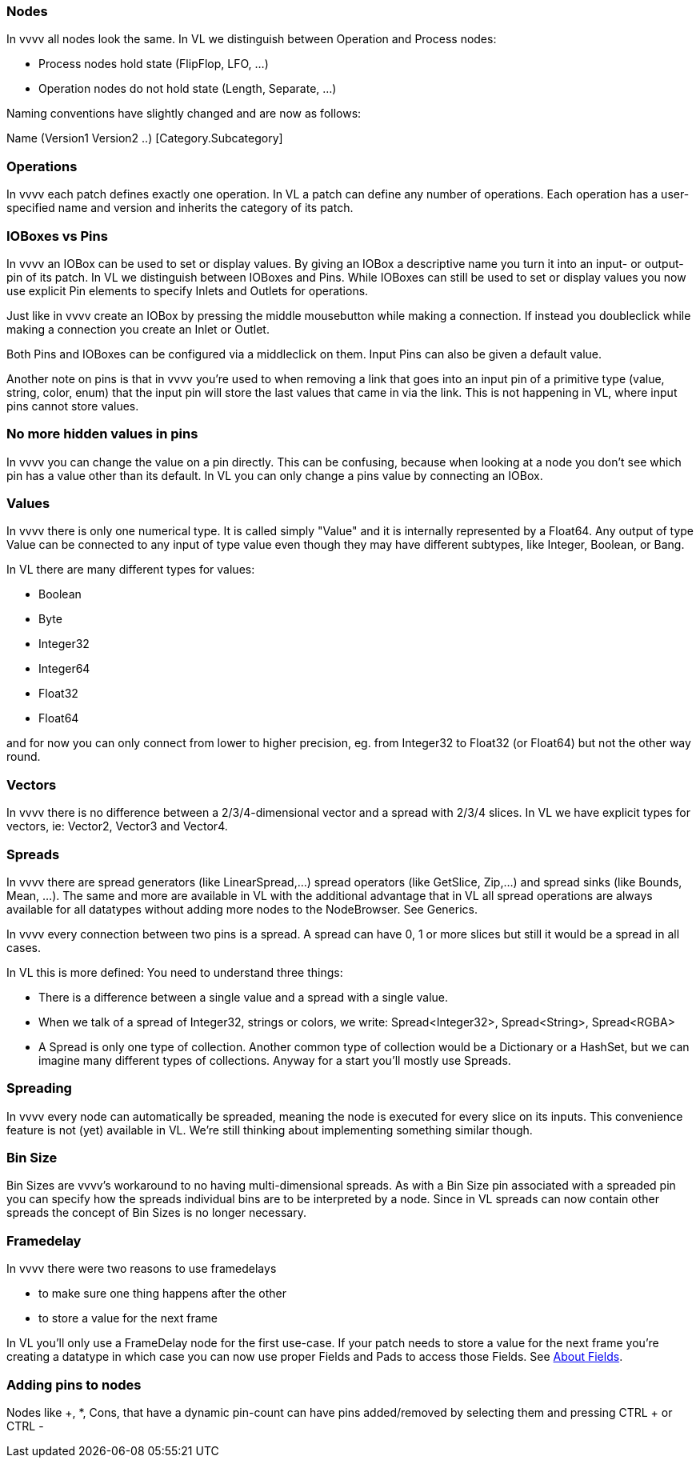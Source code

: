 === Nodes
In vvvv all nodes look the same. In VL we distinguish between Operation and Process nodes:

* Process nodes hold state (FlipFlop, LFO, ...)
* Operation nodes do not hold state (Length, Separate, ...)

Naming conventions have slightly changed and are now as follows:

Name (Version1 Version2 ..) [Category.Subcategory]

=== Operations
In vvvv each patch defines exactly one operation. In VL a patch can define any number of operations. Each operation has a user-specified name and version and inherits the category of its patch.

=== IOBoxes vs Pins
In vvvv an IOBox can be used to set or display values. By giving an IOBox a descriptive name you turn it into an input- or output-pin of its patch. In VL we distinguish between IOBoxes and Pins. While IOBoxes can still be used to set or display values you now use explicit Pin elements to specify Inlets and Outlets for operations.

Just like in vvvv create an IOBox by pressing the middle mousebutton while making a connection. If instead you doubleclick while making a connection you create an Inlet or Outlet.

Both Pins and IOBoxes can be configured via a middleclick on them. Input Pins can also be given a default value.

Another note on pins is that in vvvv you're used to when removing a link that goes into an input pin of a primitive type (value, string, color, enum) that the input pin will store the last values that came in via the link. This is not happening in VL, where input pins cannot store values.

=== No more hidden values in pins
In vvvv you can change the value on a pin directly. This can be confusing, because when looking at a node you don't see which pin has a value other than its default. In VL you can only change a pins value by connecting an IOBox.

=== Values
In vvvv there is only one numerical type. It is called simply "Value" and it is internally represented by a Float64. Any output of type Value can be connected to any input of type value even though they may have different subtypes, like Integer, Boolean, or Bang.

In VL there are many different types for values:

* Boolean
* Byte
* Integer32
* Integer64
* Float32
* Float64

and for now you can only connect from lower to higher precision, eg. from Integer32 to Float32 (or Float64) but not the other way round.

=== Vectors
In vvvv there is no difference between a 2/3/4-dimensional vector and a spread with 2/3/4 slices. In VL we have explicit types for vectors, ie: Vector2, Vector3 and Vector4.

=== Spreads
In vvvv there are spread generators (like LinearSpread,...) spread operators (like GetSlice, Zip,...) and spread sinks (like Bounds, Mean, ...). The same and more are available in VL with the additional advantage that in VL all spread operations are always available for all datatypes without adding more nodes to the NodeBrowser. See Generics.

In vvvv every connection between two pins is a spread. A spread can have 0, 1 or more slices but still it would be a spread in all cases.

In VL this is more defined: You need to understand three things:

* There is a difference between a single value and a spread with a single value.
* When we talk of a spread of Integer32, strings or colors, we write: Spread<Integer32>, Spread<String>, Spread<RGBA>
* A Spread is only one type of collection. Another common type of collection would be a Dictionary or a HashSet, but we can imagine many different types of collections. Anyway for a start you'll mostly use Spreads.

=== Spreading
In vvvv every node can automatically be spreaded, meaning the node is executed for every slice on its inputs. This convenience feature is not (yet) available in VL. We're still thinking about implementing something similar though.

=== Bin Size
Bin Sizes are vvvv's workaround to no having multi-dimensional spreads. As with a Bin Size pin associated with a spreaded pin you can specify how the spreads individual bins are to be interpreted by a node. Since in VL spreads can now contain other spreads the concept of Bin Sizes is no longer necessary.

=== Framedelay
In vvvv there were two reasons to use framedelays

* to make sure one thing happens after the other
* to store a value for the next frame

In VL you'll only use a FrameDelay node for the first use-case. If your patch needs to store a value for the next frame you're creating a datatype in which case you can now use proper Fields and Pads to access those Fields. See link:reference/vl/fields.adoc[About Fields].

=== Adding pins to nodes
Nodes like +, *, Cons, that have a dynamic pin-count can have pins added/removed by selecting them and pressing CTRL + or CTRL -